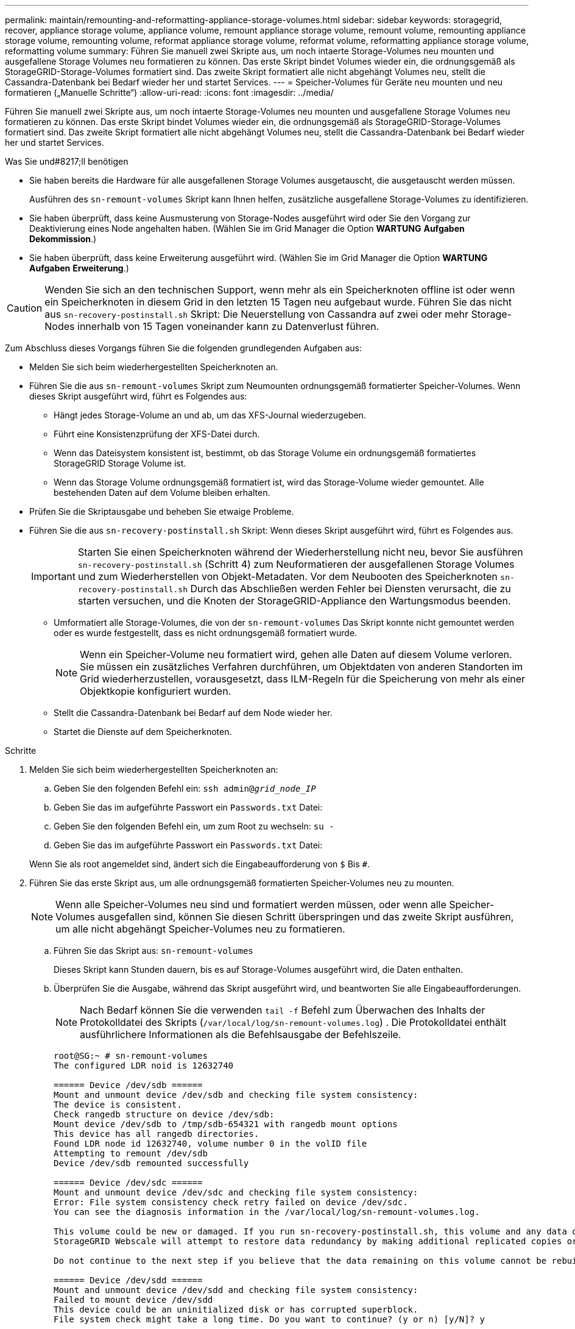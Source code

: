 ---
permalink: maintain/remounting-and-reformatting-appliance-storage-volumes.html 
sidebar: sidebar 
keywords: storagegrid, recover, appliance storage volume, appliance volume, remount appliance storage volume, remount volume, remounting appliance storage volume, remounting volume, reformat appliance storage volume, reformat volume, reformatting appliance storage volume, reformatting volume 
summary: Führen Sie manuell zwei Skripte aus, um noch intaerte Storage-Volumes neu mounten und ausgefallene Storage Volumes neu formatieren zu können. Das erste Skript bindet Volumes wieder ein, die ordnungsgemäß als StorageGRID-Storage-Volumes formatiert sind. Das zweite Skript formatiert alle nicht abgehängt Volumes neu, stellt die Cassandra-Datenbank bei Bedarf wieder her und startet Services. 
---
= Speicher-Volumes für Geräte neu mounten und neu formatieren („Manuelle Schritte“)
:allow-uri-read: 
:icons: font
:imagesdir: ../media/


[role="lead"]
Führen Sie manuell zwei Skripte aus, um noch intaerte Storage-Volumes neu mounten und ausgefallene Storage Volumes neu formatieren zu können. Das erste Skript bindet Volumes wieder ein, die ordnungsgemäß als StorageGRID-Storage-Volumes formatiert sind. Das zweite Skript formatiert alle nicht abgehängt Volumes neu, stellt die Cassandra-Datenbank bei Bedarf wieder her und startet Services.

.Was Sie und#8217;ll benötigen
* Sie haben bereits die Hardware für alle ausgefallenen Storage Volumes ausgetauscht, die ausgetauscht werden müssen.
+
Ausführen des `sn-remount-volumes` Skript kann Ihnen helfen, zusätzliche ausgefallene Storage-Volumes zu identifizieren.

* Sie haben überprüft, dass keine Ausmusterung von Storage-Nodes ausgeführt wird oder Sie den Vorgang zur Deaktivierung eines Node angehalten haben. (Wählen Sie im Grid Manager die Option *WARTUNG* *Aufgaben* *Dekommission*.)
* Sie haben überprüft, dass keine Erweiterung ausgeführt wird. (Wählen Sie im Grid Manager die Option *WARTUNG* *Aufgaben* *Erweiterung*.)



CAUTION: Wenden Sie sich an den technischen Support, wenn mehr als ein Speicherknoten offline ist oder wenn ein Speicherknoten in diesem Grid in den letzten 15 Tagen neu aufgebaut wurde. Führen Sie das nicht aus `sn-recovery-postinstall.sh` Skript: Die Neuerstellung von Cassandra auf zwei oder mehr Storage-Nodes innerhalb von 15 Tagen voneinander kann zu Datenverlust führen.

Zum Abschluss dieses Vorgangs führen Sie die folgenden grundlegenden Aufgaben aus:

* Melden Sie sich beim wiederhergestellten Speicherknoten an.
* Führen Sie die aus `sn-remount-volumes` Skript zum Neumounten ordnungsgemäß formatierter Speicher-Volumes. Wenn dieses Skript ausgeführt wird, führt es Folgendes aus:
+
** Hängt jedes Storage-Volume an und ab, um das XFS-Journal wiederzugeben.
** Führt eine Konsistenzprüfung der XFS-Datei durch.
** Wenn das Dateisystem konsistent ist, bestimmt, ob das Storage Volume ein ordnungsgemäß formatiertes StorageGRID Storage Volume ist.
** Wenn das Storage Volume ordnungsgemäß formatiert ist, wird das Storage-Volume wieder gemountet. Alle bestehenden Daten auf dem Volume bleiben erhalten.


* Prüfen Sie die Skriptausgabe und beheben Sie etwaige Probleme.
* Führen Sie die aus `sn-recovery-postinstall.sh` Skript: Wenn dieses Skript ausgeführt wird, führt es Folgendes aus.
+

IMPORTANT: Starten Sie einen Speicherknoten während der Wiederherstellung nicht neu, bevor Sie ausführen `sn-recovery-postinstall.sh` (Schritt 4) zum Neuformatieren der ausgefallenen Storage Volumes und zum Wiederherstellen von Objekt-Metadaten. Vor dem Neubooten des Speicherknoten `sn-recovery-postinstall.sh` Durch das Abschließen werden Fehler bei Diensten verursacht, die zu starten versuchen, und die Knoten der StorageGRID-Appliance den Wartungsmodus beenden.

+
** Umformatiert alle Storage-Volumes, die von der `sn-remount-volumes` Das Skript konnte nicht gemountet werden oder es wurde festgestellt, dass es nicht ordnungsgemäß formatiert wurde.
+

NOTE: Wenn ein Speicher-Volume neu formatiert wird, gehen alle Daten auf diesem Volume verloren. Sie müssen ein zusätzliches Verfahren durchführen, um Objektdaten von anderen Standorten im Grid wiederherzustellen, vorausgesetzt, dass ILM-Regeln für die Speicherung von mehr als einer Objektkopie konfiguriert wurden.

** Stellt die Cassandra-Datenbank bei Bedarf auf dem Node wieder her.
** Startet die Dienste auf dem Speicherknoten.




.Schritte
. Melden Sie sich beim wiederhergestellten Speicherknoten an:
+
.. Geben Sie den folgenden Befehl ein: `ssh admin@_grid_node_IP_`
.. Geben Sie das im aufgeführte Passwort ein `Passwords.txt` Datei:
.. Geben Sie den folgenden Befehl ein, um zum Root zu wechseln: `su -`
.. Geben Sie das im aufgeführte Passwort ein `Passwords.txt` Datei:


+
Wenn Sie als root angemeldet sind, ändert sich die Eingabeaufforderung von `$` Bis `#`.

. Führen Sie das erste Skript aus, um alle ordnungsgemäß formatierten Speicher-Volumes neu zu mounten.
+

NOTE: Wenn alle Speicher-Volumes neu sind und formatiert werden müssen, oder wenn alle Speicher-Volumes ausgefallen sind, können Sie diesen Schritt überspringen und das zweite Skript ausführen, um alle nicht abgehängt Speicher-Volumes neu zu formatieren.

+
.. Führen Sie das Skript aus: `sn-remount-volumes`
+
Dieses Skript kann Stunden dauern, bis es auf Storage-Volumes ausgeführt wird, die Daten enthalten.

.. Überprüfen Sie die Ausgabe, während das Skript ausgeführt wird, und beantworten Sie alle Eingabeaufforderungen.
+

NOTE: Nach Bedarf können Sie die verwenden `tail -f` Befehl zum Überwachen des Inhalts der Protokolldatei des Skripts (`/var/local/log/sn-remount-volumes.log`) . Die Protokolldatei enthält ausführlichere Informationen als die Befehlsausgabe der Befehlszeile.

+
[listing]
----
root@SG:~ # sn-remount-volumes
The configured LDR noid is 12632740

====== Device /dev/sdb ======
Mount and unmount device /dev/sdb and checking file system consistency:
The device is consistent.
Check rangedb structure on device /dev/sdb:
Mount device /dev/sdb to /tmp/sdb-654321 with rangedb mount options
This device has all rangedb directories.
Found LDR node id 12632740, volume number 0 in the volID file
Attempting to remount /dev/sdb
Device /dev/sdb remounted successfully

====== Device /dev/sdc ======
Mount and unmount device /dev/sdc and checking file system consistency:
Error: File system consistency check retry failed on device /dev/sdc.
You can see the diagnosis information in the /var/local/log/sn-remount-volumes.log.

This volume could be new or damaged. If you run sn-recovery-postinstall.sh, this volume and any data on this volume will be deleted. If you only had two copies of object data, you will temporarily have only a single copy.
StorageGRID Webscale will attempt to restore data redundancy by making additional replicated copies or EC fragments, according to the rules in the active ILM policy.

Do not continue to the next step if you believe that the data remaining on this volume cannot be rebuilt from elsewhere in the grid (for example, if your ILM policy uses a rule that makes only one copy or if volumes have failed on multiple nodes). Instead, contact support to determine how to recover your data.

====== Device /dev/sdd ======
Mount and unmount device /dev/sdd and checking file system consistency:
Failed to mount device /dev/sdd
This device could be an uninitialized disk or has corrupted superblock.
File system check might take a long time. Do you want to continue? (y or n) [y/N]? y

Error: File system consistency check retry failed on device /dev/sdd.
You can see the diagnosis information in the /var/local/log/sn-remount-volumes.log.

This volume could be new or damaged. If you run sn-recovery-postinstall.sh, this volume and any data on this volume will be deleted. If you only had two copies of object data, you will temporarily have only a single copy.
StorageGRID Webscale will attempt to restore data redundancy by making additional replicated copies or EC fragments, according to the rules in the active ILM policy.

Do not continue to the next step if you believe that the data remaining on this volume cannot be rebuilt from elsewhere in the grid (for example, if your ILM policy uses a rule that makes only one copy or if volumes have failed on multiple nodes). Instead, contact support to determine how to recover your data.

====== Device /dev/sde ======
Mount and unmount device /dev/sde and checking file system consistency:
The device is consistent.
Check rangedb structure on device /dev/sde:
Mount device /dev/sde to /tmp/sde-654321 with rangedb mount options
This device has all rangedb directories.
Found LDR node id 12000078, volume number 9 in the volID file
Error: This volume does not belong to this node. Fix the attached volume and re-run this script.
----
+
In der Beispielausgabe wurde ein Storage-Volume erfolgreich neu eingebunden und drei Storage-Volumes wiesen Fehler auf.

+
*** `/dev/sdb` Die Konsistenzprüfung des XFS-Dateisystems wurde bestanden und hatte eine gültige Volume-Struktur, so dass es erfolgreich neu eingebunden wurde. Daten auf Geräten, die vom Skript neu eingebunden werden, bleiben erhalten.
*** `/dev/sdc` Die Konsistenzprüfung des XFS-Dateisystems ist fehlgeschlagen, da das Speichervolume neu oder beschädigt war.
*** `/dev/sdd` Konnte nicht gemountet werden, da die Festplatte nicht initialisiert wurde oder der Superblock der Festplatte beschädigt war. Wenn das Skript kein Speicher-Volume mounten kann, wird gefragt, ob Sie die Konsistenzprüfung des Dateisystems ausführen möchten.
+
**** Wenn das Speichervolumen an eine neue Festplatte angeschlossen ist, beantworten Sie *N* mit der Eingabeaufforderung. Sie müssen das Dateisystem auf einer neuen Festplatte nicht überprüfen.
**** Wenn das Speichervolumen an eine vorhandene Festplatte angeschlossen ist, beantworten Sie *Y* mit der Eingabeaufforderung. Sie können die Ergebnisse der Dateisystemüberprüfung verwenden, um die Quelle der Beschädigung zu bestimmen. Die Ergebnisse werden im gespeichert `/var/local/log/sn-remount-volumes.log` Protokolldatei.


*** `/dev/sde` Die Konsistenzprüfung des XFS-Dateisystems wurde bestanden und eine gültige Volume-Struktur hatte; die LDR-Knoten-ID befindet sich jedoch im `volID` Die Datei stimmt nicht mit der ID für diesen Speicherknoten überein (der `configured LDR noid` Oben angezeigt). Diese Meldung gibt an, dass dieses Volume zu einem anderen Speicherknoten gehört.




. Prüfen Sie die Skriptausgabe und beheben Sie etwaige Probleme.
+

IMPORTANT: Wenn ein Speichervolume die Konsistenzprüfung des XFS-Dateisystems fehlgeschlagen ist oder nicht gemountet werden konnte, überprüfen Sie sorgfältig die Fehlermeldungen in der Ausgabe. Sie müssen die Auswirkungen der Ausführung des verstehen `sn-recovery-postinstall.sh` Skript auf diesen Volumen.

+
.. Überprüfen Sie, ob die Ergebnisse einen Eintrag für alle Volumes enthalten, die Sie erwartet haben. Wenn keine Volumes aufgeführt sind, führen Sie das Skript erneut aus.
.. Überprüfen Sie die Meldungen für alle angeschlossenen Geräte. Stellen Sie sicher, dass keine Fehler vorliegen, die darauf hinweisen, dass ein Speichervolume nicht zu diesem Speicherknoten gehört.
+
Im Beispiel enthält die Ausgabe für /dev/sde die folgende Fehlermeldung:

+
[listing]
----
Error: This volume does not belong to this node. Fix the attached volume and re-run this script.
----
+

CAUTION: Wenn ein Storage-Volume gemeldet wird, das zu einem anderen Storage Node gehört, wenden Sie sich an den technischen Support. Wenn Sie den ausführen `sn-recovery-postinstall.sh` Skript: Das Speichervolumen wird neu formatiert, was zu Datenverlust führen kann.

.. Wenn keine Speichergeräte montiert werden konnten, notieren Sie sich den Gerätenamen und reparieren oder ersetzen Sie das Gerät.
+

NOTE: Sie müssen Speichergeräte reparieren oder ersetzen, die nicht montiert werden können.

+
Sie verwenden den Gerätenamen, um die Volume-ID zu suchen. Dies ist erforderlich, wenn Sie den ausführen `repair-data` Skript zum Wiederherstellen von Objektdaten auf dem Volume (beim nächsten Verfahren).

.. Führen Sie nach der Reparatur oder dem Austausch aller nicht montierbaren Geräte den aus `sn-remount-volumes` Skript erneut, um zu bestätigen, dass alle Speicher-Volumes, die neu gemountet werden können, neu eingebunden wurden.
+

IMPORTANT: Wenn ein Speicher-Volume nicht angehängt oder nicht ordnungsgemäß formatiert werden kann, und Sie mit dem nächsten Schritt fortfahren, werden das Volume und alle Daten auf dem Volume gelöscht. Falls Sie zwei Kopien von Objektdaten hatten, ist nur eine einzige Kopie verfügbar, bis Sie das nächste Verfahren (Wiederherstellen von Objektdaten) abgeschlossen haben.



+

CAUTION: Führen Sie das nicht aus `sn-recovery-postinstall.sh` Skript, wenn Sie der Meinung sind, dass die in einem ausgefallenen Storage Volume verbliebenen Daten nicht von einer anderen Stelle im Grid wiederhergestellt werden können (falls Ihre ILM-Richtlinie eine Regel verwendet, die nur eine Kopie macht, oder falls Volumes auf mehreren Nodes ausgefallen sind). Wenden Sie sich stattdessen an den technischen Support, um zu ermitteln, wie Sie Ihre Daten wiederherstellen können.

. Führen Sie die aus `sn-recovery-postinstall.sh` Skript: `sn-recovery-postinstall.sh`
+
Dieses Skript formatiert alle Storage-Volumes, die nicht gemountet werden konnten oder die sich als falsch formatiert herausfanden. Darüber hinaus wird die Cassandra-Datenbank bei Bedarf auf dem Node wiederhergestellt und die Services auf dem Storage-Node gestartet.

+
Beachten Sie Folgendes:

+
** Das Skript kann Stunden in Anspruch nehmen.
** Im Allgemeinen sollten Sie die SSH-Sitzung allein lassen, während das Skript ausgeführt wird.
** Drücken Sie nicht *Strg+C*, wenn die SSH-Sitzung aktiv ist.
** Das Skript wird im Hintergrund ausgeführt, wenn eine Netzwerkunterbrechung auftritt und die SSH-Sitzung beendet wird. Sie können jedoch den Fortschritt auf der Seite Wiederherstellung anzeigen.
** Wenn der Storage-Node den RSM-Service verwendet, wird das Skript möglicherweise 5 Minuten lang blockiert, während die Node-Services neu gestartet werden. Diese 5-minütige Verzögerung wird erwartet, wenn der RSM-Dienst zum ersten Mal startet.
+

NOTE: Der RSM-Dienst ist auf Speicherknoten vorhanden, die den ADC-Service enthalten.



+

NOTE: Einige StorageGRID-Wiederherstellungsverfahren verwenden Reaper für die Bearbeitung von Cassandra-Reparaturen. Reparaturen werden automatisch ausgeführt, sobald die entsprechenden oder erforderlichen Services gestartet wurden. Sie können die Skriptausgabe bemerken, die "`reaper`" oder "`Cassandra Reparatur erwähnt.`" Wenn eine Fehlermeldung angezeigt wird, dass die Reparatur fehlgeschlagen ist, führen Sie den in der Fehlermeldung angegebenen Befehl aus.

. Als der `sn-recovery-postinstall.sh` Skript wird ausgeführt, überwachen Sie die Wiederherstellungsseite im Grid Manager.
+
Die Fortschrittsanzeige und die Spalte Phase auf der Seite Wiederherstellung geben einen allgemeinen Status des an `sn-recovery-postinstall.sh` Skript:

+
image::../media/recovering_cassandra.png[Screenshot zeigt den Wiederherstellungsfortschritt in der Grid-Verwaltungsschnittstelle]

. Kehren Sie zur Seite „Installation überwachen“ des Installationsprogramms für StorageGRID-Geräte zurück, indem Sie eingeben `https://Controller_IP:8443`, Verwendung der IP-Adresse des Compute-Controllers.
+
Auf der Seite „Installation überwachen“ wird der Installationsfortschritt angezeigt, während das Skript ausgeführt wird.



Nach dem `sn-recovery-postinstall.sh` Skript hat Dienste auf dem Knoten gestartet. Sie können Objektdaten auf allen Speicher-Volumes wiederherstellen, die durch das Skript formatiert wurden, wie im nächsten Verfahren beschrieben.

xref:reviewing-warnings-for-system-drive-recovery.adoc[Prüfen Sie die Warnungen für die Wiederherstellung von Speicherknoten-Laufwerken]

xref:restoring-object-data-to-storage-volume-for-appliance.adoc[Wiederherstellung von Objektdaten auf Storage Volumes für die Appliance]
